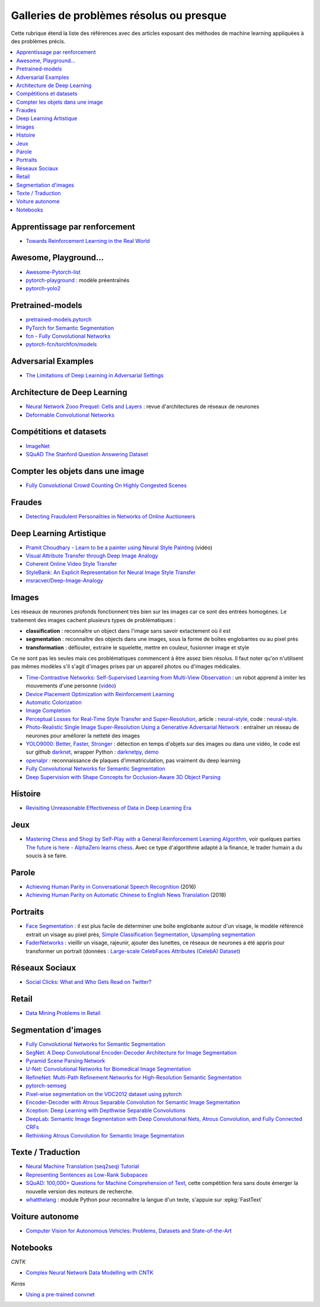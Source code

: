 
.. _l-td2a-mlplus:

=========================================
Galleries de problèmes résolus ou presque
=========================================

Cette rubrique étend la liste des références avec des articles
exposant des méthodes de machine learning appliquées à des problèmes
précis.

.. contents::
    :local:

Apprentissage par renforcement
++++++++++++++++++++++++++++++

* `Towards Reinforcement Learning in the Real World <https://vimeo.com/238221551>`_

Awesome, Playground...
++++++++++++++++++++++

* `Awesome-Pytorch-list <https://github.com/bharathgs/Awesome-pytorch-list>`_
* `pytorch-playground <https://github.com/aaron-xichen/pytorch-playground>`_ :
  modèle préentraînés
* `pytorch-yolo2 <https://github.com/marvis/pytorch-yolo2>`_

Pretrained-models
+++++++++++++++++

* `pretrained-models.pytorch <https://github.com/Cadene/pretrained-models.pytorch>`_
* `PyTorch for Semantic Segmentation <https://github.com/ZijunDeng/pytorch-semantic-segmentation>`_
* `fcn - Fully Convolutional Networks <https://github.com/wkentaro/fcn>`_
* `pytorch-fcn/torchfcn/models <https://github.com/wkentaro/pytorch-fcn/tree/master/torchfcn/models>`_

Adversarial Examples
++++++++++++++++++++

* `The Limitations of Deep Learning in Adversarial Settings <https://arxiv.org/pdf/1511.07528v1.pdf>`_

.. _l-prob-solved-archi:

Architecture de Deep Learning
+++++++++++++++++++++++++++++

* `Neural Network Zooo Prequel: Cells and Layers <http://www.asimovinstitute.org/neural-network-zoo-prequel-cells-layers/>`_ :
  revue d'architectures de réseaux de neurones
* `Deformable Convolutional Networks <https://arxiv.org/abs/1703.06211>`_

Compétitions et datasets
++++++++++++++++++++++++

* `ImageNet <http://www.image-net.org/>`_
* `SQuAD The Stanford Question Answering Dataset <https://rajpurkar.github.io/SQuAD-explorer/>`_

Compter les objets dans une image
+++++++++++++++++++++++++++++++++

* `Fully Convolutional Crowd Counting On Highly Congested Scenes <https://arxiv.org/pdf/1612.00220.pdf>`_

Fraudes
+++++++

*  `Detecting Fraudulent Personalities in Networks of Online Auctioneers <http://www.cs.cmu.edu/~dchau/papers/auction_fraud_pkdd06.pdf>`_

Deep Learning Artistique
++++++++++++++++++++++++

* `Pramit Choudhary - Learn to be a painter using Neural Style Painting <https://www.youtube.com/watch?v=WXDr5H1hVOU&list=PLGVZCDnMOq0rxoq9Nx0B4tqtr891vaCn7&index=60>`_ (vidéo)
* `Visual Attribute Transfer through Deep Image Analogy <https://arxiv.org/abs/1705.01088>`_
* `Coherent Online Video Style Transfer <https://arxiv.org/abs/1703.09211>`_
* `StyleBank: An Explicit Representation for Neural Image Style Transfer <https://arxiv.org/abs/1703.09210>`_
* `msracver/Deep-Image-Analogy <https://github.com/msracver/Deep-Image-Analogy>`_

Images
++++++

Les réseaux de neurones profonds fonctionnent très bien sur les images
car ce sont des entrées homogènes. Le traitement des images
cachent plusieurs types de problématiques :

* **classification** : reconnaître un object dans l'image sans savoir extactement où il est
* **segmentation** : reconnaître des objects dans une images, sous la forme de boîtes
  englobantes ou au pixel près
* **transformation** : déflouter, extraire le squelette, mettre en couleur,
  fusionner image et style

Ce ne sont pas les seules mais ces problématiques commencent à être
assez bien résolus. Il faut noter qu'on n'utilisent pas mêmes modèles
s'il s'agit d'images prises par un appareil photos ou d'images médicales.

* `Time-Contrastive Networks: Self-Supervised Learning from Multi-View Observation <https://arxiv.org/abs/1704.06888>`_ :
  un robot apprend à imiter les mouvements d'une personne
  (`vidéo <https://sermanet.github.io/tcn/>`_)
* `Device Placement Optimization with Reinforcement Learning <https://arxiv.org/pdf/1706.04972.pdf>`_
* `Automatic Colorization <http://tinyclouds.org/colorize/>`_
* `Image Completion <http://bamos.github.io/2016/08/09/deep-completion/>`_
* `Perceptual Losses for Real-Time Style Transfer and Super-Resolution <https://arxiv.org/pdf/1603.08155.pdf>`_,
  article : `neural-style <https://jayanthkoushik.github.io/neural_style.html>`_,
  code : `neural-style <https://github.com/jayanthkoushik/neural-style>`_.
* `Photo-Realistic Single Image Super-Resolution Using a Generative Adversarial Network <https://arxiv.org/pdf/1609.04802.pdf>`_ :
  entraîner un réseau de neurones pour améliorer la netteté des images
* `YOLO9000: Better, Faster, Stronger <https://arxiv.org/abs/1612.08242>`_ : détection en temps
  d'objets sur des images ou dans une vidéo, le code est sur github
  `darknet <https://github.com/pjreddie/darknet>`_, wrapper Python :
  `darknetpy <https://github.com/danielgatis/darknetpy>`_,
  `demo <https://pjreddie.com/darknet/yolo/>`_
* `openalpr <https://github.com/openalpr/openalpr>`_ :
  reconnaissance de plaques d'immatriculation, pas vraiment du deep learning
* `Fully Convolutional Networks for Semantic Segmentation <https://people.eecs.berkeley.edu/~jonlong/long_shelhamer_fcn.pdf>`_
* `Deep Supervision with Shape Concepts for Occlusion-Aware 3D Object Parsing <https://arxiv.org/pdf/1612.02699.pdf>`_

Histoire
++++++++

* `Revisiting Unreasonable Effectiveness of Data in Deep Learning Era <https://arxiv.org/pdf/1707.02968.pdf>`_

Jeux
++++

* `Mastering Chess and Shogi by Self-Play with a General Reinforcement Learning Algorithm <https://arxiv.org/pdf/1712.01815.pdf>`_,
  voir quelques parties `The future is here - AlphaZero learns chess <https://en.chessbase.com/post/the-future-is-here-alphazero-learns-chess>`_.
  Avec ce type d'algorithme adapté à la finance, le trader humain a du soucis à se faire.

.. _l-prob-solved-speech:

Parole
++++++

* `Achieving Human Parity in Conversational Speech Recognition <https://arxiv.org/abs/1610.05256>`_ (2016)
* `Achieving Human Parity on Automatic Chinese to English News Translation <https://www.microsoft.com/en-us/research/publication/achieving-human-parity-on-automatic-chinese-to-english-news-translation/>`_ (2018)

Portraits
+++++++++

* `Face Segmentation <https://github.com/YuvalNirkin/face_segmentation>`_ :
  il est plus facile de déterminer une boîte englobante autour d'un visage,
  le modèle référencé extrait un visage au pixel près,
  `Simple Classification Segmentation <https://github.com/arahusky/Tensorflow-Segmentation/blob/master/notebooks/simple_classification_segmentation.ipynb>`_,
  `Upsampling segmentation <https://github.com/arahusky/Tensorflow-Segmentation/blob/master/notebooks/upsampling_segmentation.ipynb>`_
* `FaderNetworks <https://github.com/facebookresearch/FaderNetworks>`_ :
  vieillir un visage, rajeunir, ajouter des lunettes, ce réseaux de neurones a été
  appris pour transformer un portrait
  (données : `Large-scale CelebFaces Attributes (CelebA) Dataset <http://mmlab.ie.cuhk.edu.hk/projects/CelebA.html>`_)

Réseaux Sociaux
+++++++++++++++

* `Social Clicks: What and Who Gets Read on Twitter? <https://hal.inria.fr/hal-01281190/document>`_

Retail
++++++

* `Data Mining Problems in Retail <https://highlyscalable.wordpress.com/2015/03/10/data-mining-problems-in-retail/>`_

.. _l-prob-solved-segmentation:

Segmentation d'images
+++++++++++++++++++++

* `Fully Convolutional Networks for Semantic Segmentation <https://arxiv.org/abs/1605.06211>`_
* `SegNet: A Deep Convolutional Encoder-Decoder Architecture for Image Segmentation <https://arxiv.org/abs/1511.00561>`_
* `Pyramid Scene Parsing Network <https://arxiv.org/abs/1612.01105>`_
* `U-Net: Convolutional Networks for Biomedical Image Segmentation <https://arxiv.org/abs/1505.04597>`_
* `RefineNet: Multi-Path Refinement Networks for High-Resolution Semantic Segmentation <https://arxiv.org/abs/1611.06612>`_
* `pytorch-semseg <https://github.com/meetshah1995/pytorch-semseg>`_
* `Pixel-wise segmentation on the VOC2012 dataset using pytorch <https://github.com/bodokaiser/piwise>`_
* `Encoder-Decoder with Atrous Separable Convolution for Semantic Image Segmentation <https://arxiv.org/pdf/1802.02611.pdf>`_
* `Xception: Deep Learning with Depthwise Separable Convolutions <https://arxiv.org/pdf/1610.02357.pdf>`_
* `DeepLab: Semantic Image Segmentation with Deep Convolutional Nets, Atrous Convolution, and Fully Connected CRFs <https://arxiv.org/abs/1606.00915>`_
* `Rethinking Atrous Convolution for Semantic Image Segmentation <https://arxiv.org/pdf/1706.05587.pdf>`_

Texte / Traduction
++++++++++++++++++

* `Neural Machine Translation (seq2seq) Tutorial <https://github.com/tensorflow/nmt>`_
* `Representing Sentences as Low-Rank Subspaces <https://arxiv.org/abs/1704.05358v1>`_
* `SQuAD: 100,000+ Questions for Machine Comprehension of Text <https://arxiv.org/abs/1606.05250>`_,
  cette compétition fera sans doute émerger la nouvelle version des moteurs de recherche.
* `whatthelang <https://github.com/indix/whatthelang>`_ :
  module Python pour reconnaître la langue d'un texte,
  s'appuie sur :epkg:`FastText`

Voiture autonome
++++++++++++++++

* `Computer Vision for Autonomous Vehicles: Problems, Datasets and State-of-the-Art <https://arxiv.org/abs/1704.05519>`_

Notebooks
+++++++++

*CNTK*

* `Complex Neural Network Data Modelling with CNTK <http://dacrook.com/complex-neural-network-data-modelling-with-cntk/>`_

*Keras*

* `Using a pre-trained convnet <https://github.com/fchollet/deep-learning-with-python-notebooks/blob/master/5.3-using-a-pretrained-convnet.ipynb>`_
